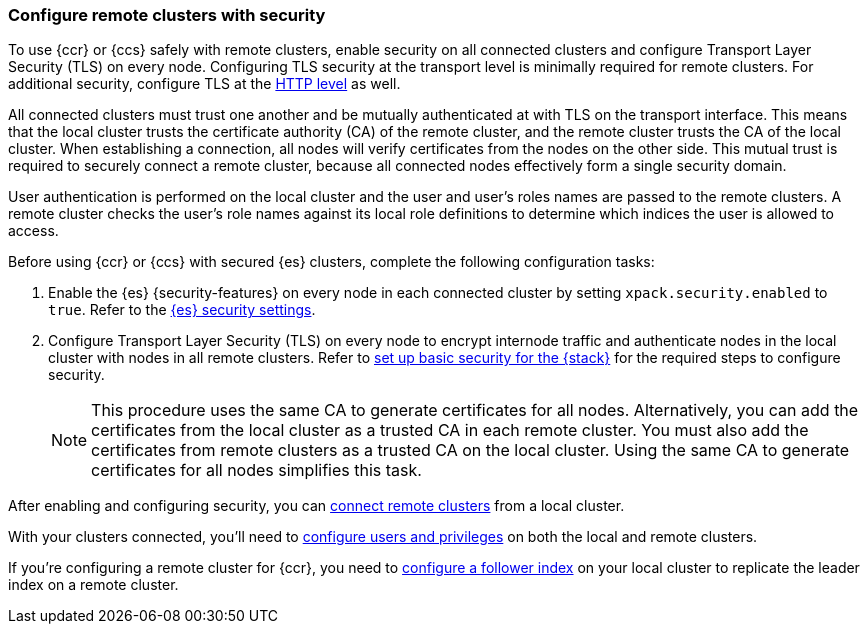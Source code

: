 [[remote-clusters-security]]
=== Configure remote clusters with security
To use {ccr} or {ccs} safely with remote clusters, enable security on all 
connected clusters and configure Transport Layer Security (TLS) on every node.
Configuring TLS security at the transport level is minimally required for
remote clusters. For additional security, configure TLS at the
<<security-basic-setup-https,HTTP level>> as well.

All connected clusters must trust one another and be mutually authenticated at
with TLS on the transport interface. This means that the local cluster
trusts the certificate  authority (CA) of the remote cluster, and the remote
cluster trusts the CA of the local cluster. When establishing a connection, all
nodes will verify certificates from the nodes on the other side. This 
mutual trust is required to securely connect a remote cluster, because all 
connected nodes effectively form a single security domain.

User authentication is performed on the local cluster and the user and user’s 
roles names are passed to the remote clusters. A remote cluster checks the user’s
role names against its local role definitions to determine which indices the user is 
allowed to access.

Before using {ccr} or {ccs} with secured {es} clusters, complete the following 
configuration tasks:

. Enable the {es} {security-features} on every node in each connected cluster by
setting `xpack.security.enabled` to `true`. Refer to the
<<general-security-settings,{es} security settings>>.

. Configure Transport Layer Security (TLS) on every node to encrypt internode
traffic and authenticate nodes in the local cluster with nodes in all remote
clusters. Refer to 
<<security-basic-setup,set up basic security for the {stack}>> for the required
steps to configure security.
+
NOTE: This procedure uses the same CA to generate certificates for all nodes.
Alternatively, you can add the certificates from the local cluster as a
trusted CA in each remote cluster. You must also add the certificates from
remote clusters as a trusted CA on the local cluster. Using the same CA to
generate certificates for all nodes simplifies this task.

After enabling and configuring security, you can 
<<remote-clusters-connect,connect remote clusters>> from a local cluster.

With your clusters connected, you'll need to 
<<remote-clusters-privileges,configure users and privileges>> on both the local
and remote clusters.

If you're configuring a remote cluster for {ccr}, you need to 
<<ccr-getting-started-follower-index,configure a follower index>> on your local
cluster to replicate the leader index on a remote cluster.